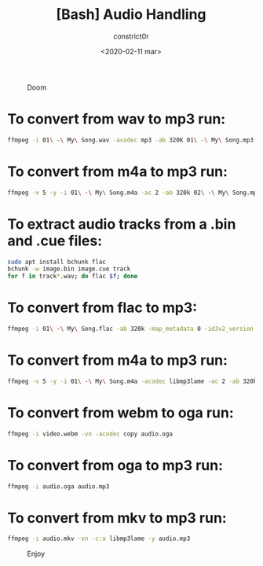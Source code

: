#+title: [Bash] Audio Handling
#+author: constrict0r
#+date: <2020-02-11 mar>

#+CAPTION: Doom
#+NAME:   fig:cooking-with-doom
[[./img/cooking-with-doom.png]]

* To convert from *wav* to *mp3* run:
  
    #+BEGIN_SRC bash
    ffmpeg -i 01\ -\ My\ Song.wav -acodec mp3 -ab 320K 01\ -\ My\ Song.mp3
    #+END_SRC

* To convert from *m4a* to *mp3* run:

    #+BEGIN_SRC bash
    ffmpeg -v 5 -y -i 01\ -\ My\ Song.m4a -ac 2 -ab 320k 02\ -\ My\ Song.mp3
    #+END_SRC

* To extract audio tracks from a *.bin* and *.cue* files:

    #+BEGIN_SRC bash
    sudo apt install bchunk flac
    bchunk -w image.bin image.cue track
    for f in track*.wav; do flac $f; done
    #+END_SRC

* To convert from *flac* to *mp3*:

    #+BEGIN_SRC bash
    ffmpeg -i 01\ -\ My\ Song.flac -ab 320k -map_metadata 0 -id3v2_version 3 01\ -\ My\ Song.mp3
    #+END_SRC

* To convert from *m4a* to *mp3* run:

    #+BEGIN_SRC bash
    ffmpeg -v 5 -y -i 01\ -\ My\ Song.m4a -acodec libmp3lame -ac 2 -ab 320k 01\ -\ My\ Song.mp3
    #+END_SRC

* To convert from *webm* to *oga* run:

    #+BEGIN_SRC bash
    ffmpeg -i video.webm -vn -acodec copy audio.oga
    #+END_SRC

* To convert from *oga* to *mp3* run:

    #+BEGIN_SRC bash
    ffmpeg -i audio.oga audio.mp3
    #+END_SRC

* To convert from *mkv* to *mp3* run:

    #+BEGIN_SRC bash
    ffmpeg -i audio.mkv -vn -c:a libmp3lame -y audio.mp3
    #+END_SRC


#+CAPTION: Enjoy
#+NAME:   fig:Ice Cream
[[./img/ice-cream.png]]
